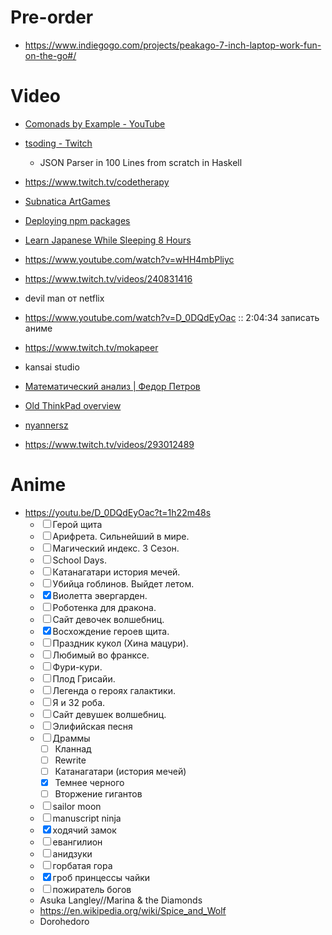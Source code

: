 * Pre-order

- https://www.indiegogo.com/projects/peakago-7-inch-laptop-work-fun-on-the-go#/

* Video

- [[https://www.youtube.com/playlist?list=PLp7rGEOqJS3frnHtwLIKYR6yOsHWpN8Uz][Comonads by Example - YouTube]]

- [[https://www.twitch.tv/tsoding][tsoding - Twitch]]
  - JSON Parser in 100 Lines from scratch in Haskell

- https://www.twitch.tv/codetherapy
- [[https://www.youtube.com/playlist?list=PLl7XCgA0alaf8qZpUyJ86dx1BVKmrK4tk][Subnatica ArtGames]]
- [[https://video.fosdem.org/2017/K.4.601/deploying_npm_packages_with_nix.vp8.webm][Deploying npm packages]]
- [[https://www.youtube.com/watch?v=TrcOdDdcGlg][Learn Japanese While Sleeping 8 Hours]]
- https://www.youtube.com/watch?v=wHH4mbPliyc
- https://www.twitch.tv/videos/240831416
- devil man от netflix
- https://www.youtube.com/watch?v=D_0DQdEyOac :: 2:04:34 записать аниме
- https://www.twitch.tv/mokapeer
- kansai studio
- [[https://www.youtube.com/playlist?list=PL-_cKNuVAYAW5IvoO1ooQQCTtHIrGBqXB][Математический анализ | Федор Петров]]
- [[https://www.youtube.com/watch?v=ZuXFwYP6NP0][Old ThinkPad overview]]
- [[https://www.twitch.tv/nyannersz/][nyannersz]]
- https://www.twitch.tv/videos/293012489

* Anime

  - https://youtu.be/D_0DQdEyOac?t=1h22m48s
    + [ ] Герой щита
    + [ ] Арифрета.  Сильнейший в мире.
    + [ ] Магический индекс.  3 Сезон.
    + [ ] School Days.
    + [ ] Катанагатари история мечей.
    + [ ] Убийца гоблинов.  Выйдет летом.
    + [X] Виолетта эвергарден.
    + [ ] Роботенка для дракона.
    + [ ] Сайт девочек волшебниц.
    + [X] Восхождение героев щита.
    + [ ] Праздник кукол (Хина мацури).
    + [ ] Любимый во франксе.
    + [ ] Фури-кури.
    + [ ] Плод Грисайи.
    + [ ] Легенда о героях галактики.
    + [ ] Я и 32 роба.
    + [ ] Сайт девушек волшебниц.
    + [ ] Элифийская песня
    + [-] Драммы
      + [ ] Кланнад
      + [ ] Rewrite
      + [ ] Катанагатари (история мечей)
      + [X] Темнее черного
      + [ ] Вторжение гигантов
    + [ ] sailor moon
    + [ ] manuscript ninja
    + [X] ходячий замок
    + [ ] евангилион
    + [ ] анидзуки
    + [ ] горбатая гора
    + [X] гроб принцессы чайки
    + [ ] пожиратель богов
    + Asuka Langley//Marina & the Diamonds
    + https://en.wikipedia.org/wiki/Spice_and_Wolf
    + Dorohedoro
